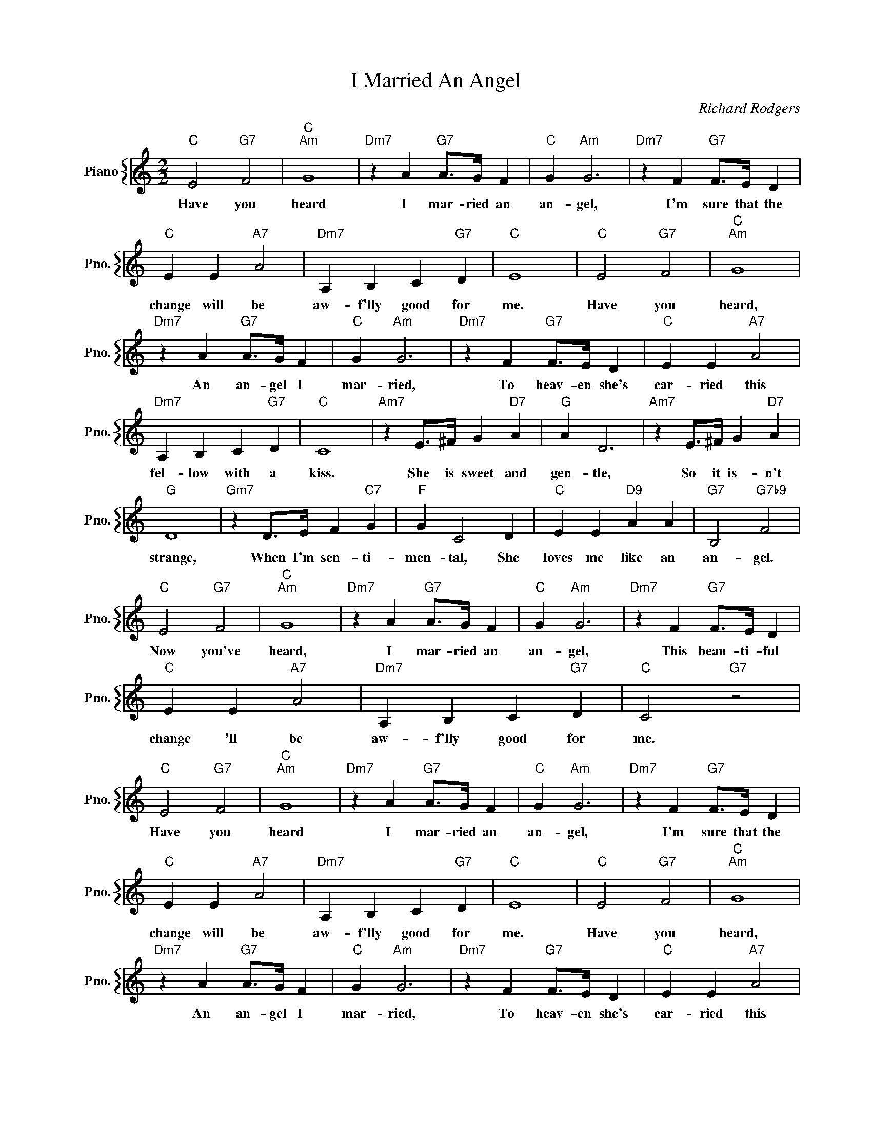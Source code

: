 X:1
T:I Married An Angel
C:Richard Rodgers
%%score { 1 }
L:1/4
M:2/2
I:linebreak $
K:C
V:1 treble nm="Piano" snm="Pno."
V:1
"C" E2"G7" F2 |"C""Am" G4 |"Dm7" z A"G7" A/>G/ F |"C" G"Am" G3 |"Dm7" z F"G7" F/>E/ D |$ %5
w: Have you|heard|I mar- ried an|an- gel,|I'm sure that the|
"C" E E"A7" A2 |"Dm7" A, B, C"G7" D |"C" E4 |"C" E2"G7" F2 |"C""Am" G4 |$"Dm7" z A"G7" A/>G/ F | %11
w: change will be|aw- f'lly good for|me.|Have you|heard,|An an- gel I|
"C" G"Am" G3 |"Dm7" z F"G7" F/>E/ D |"C" E E"A7" A2 |$"Dm7" A, B, C"G7" D |"C" C4 | %16
w: mar- ried,|To heav- en she's|car- ried this|fel- low with a|kiss.|
"Am7" z E/>^F/ G"D7" A |"G" A D3 |"Am7" z E/>^F/ G"D7" A |$"G" D4 |"Gm7" z D/>E/ F"C7" G | %21
w: She is sweet and|gen- tle,|So it is- n't|strange,|When I'm sen- ti-|
"F" G C2 D |"C" E E"D9" A A |"G7" B,2"G7b9" F2 |$"C" E2"G7" F2 |"C""Am" G4 |"Dm7" z A"G7" A/>G/ F | %27
w: men- tal, She|loves me like an|an- gel.|Now you've|heard,|I mar- ried an|
"C" G"Am" G3 |"Dm7" z F"G7" F/>E/ D |$"C" E E"A7" A2 |"Dm7" A, B, C"G7" D |"C" C2"G7" z2 | %32
w: an- gel,|This beau- ti- ful|change 'll be|aw- f'lly good for|me.|
"C" E2"G7" F2 |"C""Am" G4 |"Dm7" z A"G7" A/>G/ F |"C" G"Am" G3 |"Dm7" z F"G7" F/>E/ D |$ %37
w: Have you|heard|I mar- ried an|an- gel,|I'm sure that the|
"C" E E"A7" A2 |"Dm7" A, B, C"G7" D |"C" E4 |"C" E2"G7" F2 |"C""Am" G4 |$"Dm7" z A"G7" A/>G/ F | %43
w: change will be|aw- f'lly good for|me.|Have you|heard,|An an- gel I|
"C" G"Am" G3 |"Dm7" z F"G7" F/>E/ D |"C" E E"A7" A2 |$"Dm7" A, B, C"G7" D |"C" C4 | %48
w: mar- ried,|To heav- en she's|car- ried this|fel- low with a|kiss.|
"Am7" z E/>^F/ G"D7" A |"G" A D3 |"Am7" z E/>^F/ G"D7" A |$"G" D4 |"Gm7" z D/>E/ F"C7" G | %53
w: She is sweet and|gen- tle,|So it is- n't|strange,|When I'm sen- ti-|
"F" G C2 D |"C" E E"D9" A A |"G7" B,2"G7b9" F2 |$"C" E2"G7" F2 |"C""Am" G4 |"Dm7" z A"G7" A/>G/ F | %59
w: men- tal, She|loves me like an|an- gel.|Now you've|heard,|I mar- ried an|
"C" G"Am" G3 |"Dm7" z F"G7" F/>E/ D |$"C" E E"A7" A2 |"Dm7" A, B, C"G7" D |"C" C2"G7" z2 | %64
w: an- gel,|This beau- ti- ful|change 'll be|aw- f'lly good for|me.|
"C" C2- C z | %65
w: me. *|
